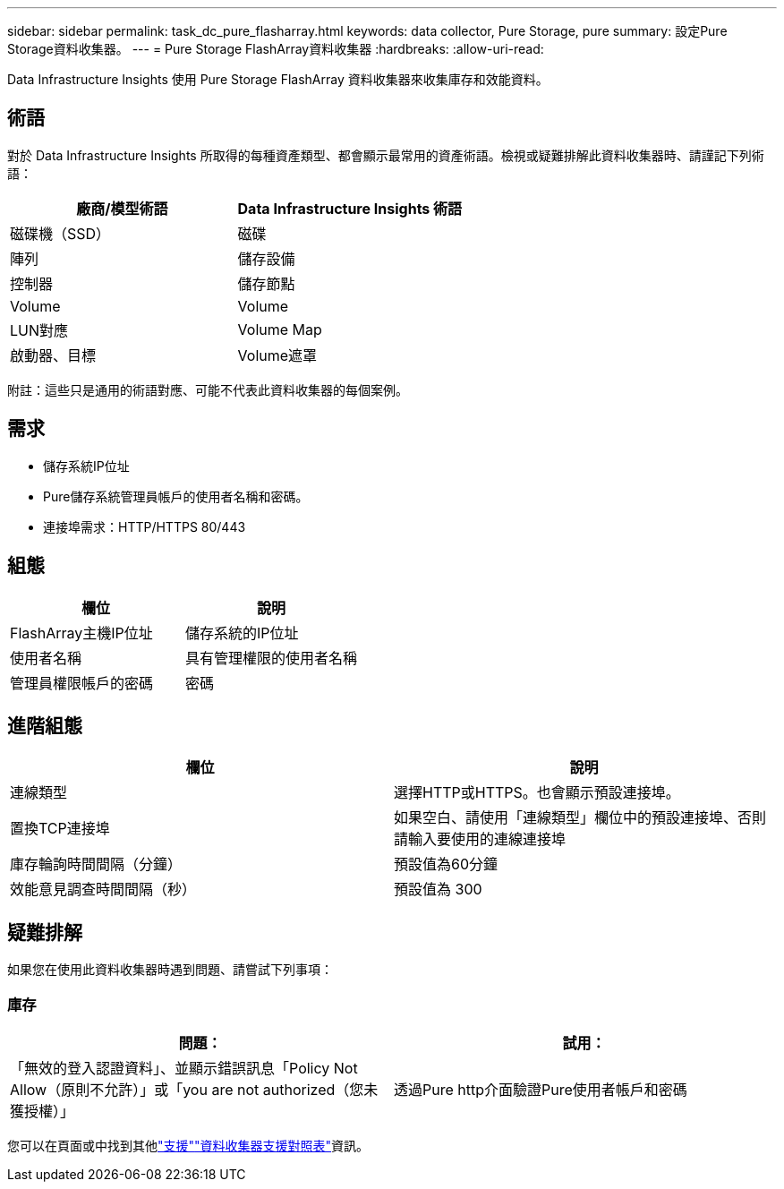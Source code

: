 ---
sidebar: sidebar 
permalink: task_dc_pure_flasharray.html 
keywords: data collector, Pure Storage, pure 
summary: 設定Pure Storage資料收集器。 
---
= Pure Storage FlashArray資料收集器
:hardbreaks:
:allow-uri-read: 


[role="lead"]
Data Infrastructure Insights 使用 Pure Storage FlashArray 資料收集器來收集庫存和效能資料。



== 術語

對於 Data Infrastructure Insights 所取得的每種資產類型、都會顯示最常用的資產術語。檢視或疑難排解此資料收集器時、請謹記下列術語：

[cols="2*"]
|===
| 廠商/模型術語 | Data Infrastructure Insights 術語 


| 磁碟機（SSD） | 磁碟 


| 陣列 | 儲存設備 


| 控制器 | 儲存節點 


| Volume | Volume 


| LUN對應 | Volume Map 


| 啟動器、目標 | Volume遮罩 
|===
附註：這些只是通用的術語對應、可能不代表此資料收集器的每個案例。



== 需求

* 儲存系統IP位址
* Pure儲存系統管理員帳戶的使用者名稱和密碼。
* 連接埠需求：HTTP/HTTPS 80/443




== 組態

[cols="2*"]
|===
| 欄位 | 說明 


| FlashArray主機IP位址 | 儲存系統的IP位址 


| 使用者名稱 | 具有管理權限的使用者名稱 


| 管理員權限帳戶的密碼 | 密碼 
|===


== 進階組態

[cols="2*"]
|===
| 欄位 | 說明 


| 連線類型 | 選擇HTTP或HTTPS。也會顯示預設連接埠。 


| 置換TCP連接埠 | 如果空白、請使用「連線類型」欄位中的預設連接埠、否則請輸入要使用的連線連接埠 


| 庫存輪詢時間間隔（分鐘） | 預設值為60分鐘 


| 效能意見調查時間間隔（秒） | 預設值為 300 
|===


== 疑難排解

如果您在使用此資料收集器時遇到問題、請嘗試下列事項：



=== 庫存

[cols="2*"]
|===
| 問題： | 試用： 


| 「無效的登入認證資料」、並顯示錯誤訊息「Policy Not Allow（原則不允許）」或「you are not authorized（您未獲授權）」 | 透過Pure http介面驗證Pure使用者帳戶和密碼 
|===
您可以在頁面或中找到其他link:concept_requesting_support.html["支援"]link:reference_data_collector_support_matrix.html["資料收集器支援對照表"]資訊。
